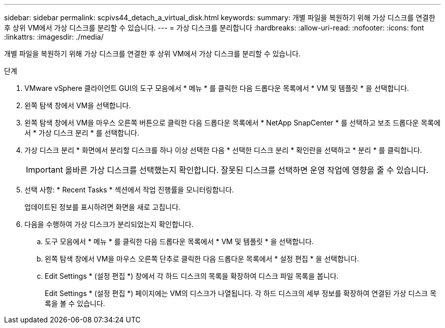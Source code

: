 ---
sidebar: sidebar 
permalink: scpivs44_detach_a_virtual_disk.html 
keywords:  
summary: 개별 파일을 복원하기 위해 가상 디스크를 연결한 후 상위 VM에서 가상 디스크를 분리할 수 있습니다. 
---
= 가상 디스크를 분리합니다
:hardbreaks:
:allow-uri-read: 
:nofooter: 
:icons: font
:linkattrs: 
:imagesdir: ./media/


[role="lead"]
개별 파일을 복원하기 위해 가상 디스크를 연결한 후 상위 VM에서 가상 디스크를 분리할 수 있습니다.

.단계
. VMware vSphere 클라이언트 GUI의 도구 모음에서 * 메뉴 * 를 클릭한 다음 드롭다운 목록에서 * VM 및 템플릿 * 을 선택합니다.
. 왼쪽 탐색 창에서 VM을 선택합니다.
. 왼쪽 탐색 창에서 VM을 마우스 오른쪽 버튼으로 클릭한 다음 드롭다운 목록에서 * NetApp SnapCenter * 를 선택하고 보조 드롭다운 목록에서 * 가상 디스크 분리 * 를 선택합니다.
. 가상 디스크 분리 * 화면에서 분리할 디스크를 하나 이상 선택한 다음 * 선택한 디스크 분리 * 확인란을 선택하고 * 분리 * 를 클릭합니다.
+

IMPORTANT: 올바른 가상 디스크를 선택했는지 확인합니다. 잘못된 디스크를 선택하면 운영 작업에 영향을 줄 수 있습니다.

. 선택 사항: * Recent Tasks * 섹션에서 작업 진행률을 모니터링합니다.
+
업데이트된 정보를 표시하려면 화면을 새로 고칩니다.

. 다음을 수행하여 가상 디스크가 분리되었는지 확인합니다.
+
.. 도구 모음에서 * 메뉴 * 를 클릭한 다음 드롭다운 목록에서 * VM 및 템플릿 * 을 선택합니다.
.. 왼쪽 탐색 창에서 VM을 마우스 오른쪽 단추로 클릭한 다음 드롭다운 목록에서 * 설정 편집 * 을 선택합니다.
.. Edit Settings * (설정 편집 *) 창에서 각 하드 디스크의 목록을 확장하여 디스크 파일 목록을 봅니다.
+
Edit Settings * (설정 편집 *) 페이지에는 VM의 디스크가 나열됩니다. 각 하드 디스크의 세부 정보를 확장하여 연결된 가상 디스크 목록을 볼 수 있습니다.




